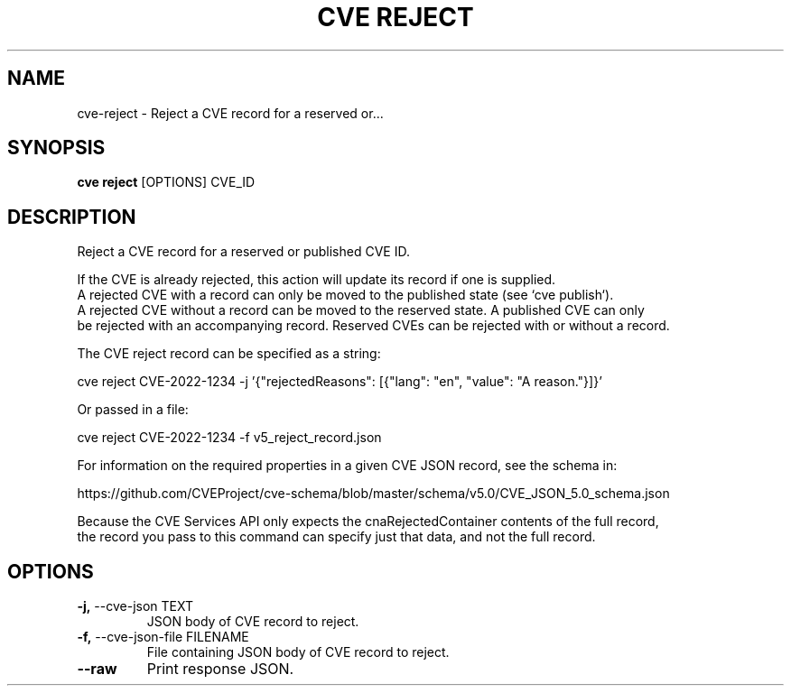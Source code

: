 .TH "CVE REJECT" "1" "2022-11-11" "1.1.0" "cve reject Manual"
.SH NAME
cve\-reject \- Reject a CVE record for a reserved or...
.SH SYNOPSIS
.B cve reject
[OPTIONS] CVE_ID
.SH DESCRIPTION
Reject a CVE record for a reserved or published CVE ID.
.PP
    If the CVE is already rejected, this action will update its record if one is supplied.
    A rejected CVE with a record can only be moved to the published state (see `cve publish`).
    A rejected CVE without a record can be moved to the reserved state. A published CVE can only
    be rejected with an accompanying record. Reserved CVEs can be rejected with or without a record.
.PP
    The CVE reject record can be specified as a string:
.PP
      cve reject CVE-2022-1234 -j '{"rejectedReasons": [{"lang": "en", "value": "A reason."}]}'
.PP
    Or passed in a file:
.PP
      cve reject CVE-2022-1234 -f v5_reject_record.json
.PP
    For information on the required properties in a given CVE JSON record, see the schema in:
.PP
    https://github.com/CVEProject/cve-schema/blob/master/schema/v5.0/CVE_JSON_5.0_schema.json
.PP
    Because the CVE Services API only expects the cnaRejectedContainer contents of the full record,
    the record you pass to this command can specify just that data, and not the full record.
    
.SH OPTIONS
.TP
\fB\-j,\fP \-\-cve\-json TEXT
JSON body of CVE record to reject.
.TP
\fB\-f,\fP \-\-cve\-json\-file FILENAME
File containing JSON body of CVE record to reject.
.TP
\fB\-\-raw\fP
Print response JSON.
